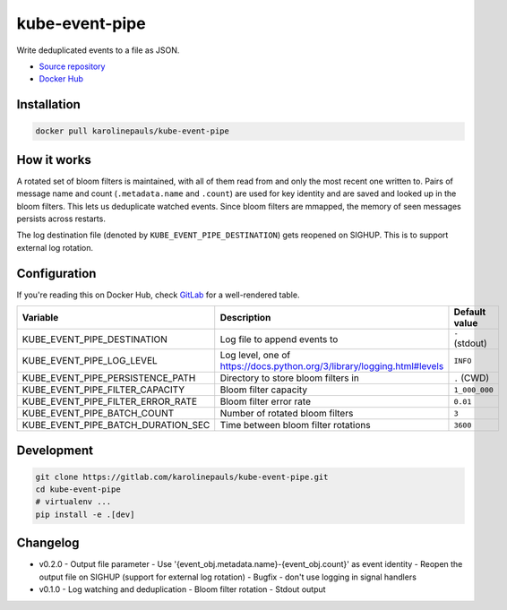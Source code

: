 kube-event-pipe
===============

Write deduplicated events to a file as JSON.

- `Source repository <https://gitlab.com/karolinepauls/kube-event-pipe>`_
- `Docker Hub <https://hub.docker.com/r/karolinepauls/kube-event-pipe>`_


Installation
------------

.. code:: sh

    docker pull karolinepauls/kube-event-pipe


How it works
------------

A rotated set of bloom filters is maintained, with all of them read from and only the most recent
one written to. Pairs of message name and count (``.metadata.name`` and ``.count``) are used for key
identity and are saved and looked up in the bloom filters. This lets us deduplicate watched events.
Since bloom filters are mmapped, the memory of seen messages persists across restarts.

The log destination file (denoted by ``KUBE_EVENT_PIPE_DESTINATION``) gets reopened on SIGHUP. This
is to support external log rotation.


Configuration
-------------

If you're reading this on Docker Hub, check `GitLab
<https://gitlab.com/karolinepauls/kube-event-pipe/-/blob/master/README.rst>`_ for a well-rendered
table.

===================================  =====================================================  =============
Variable                             Description                                            Default value
===================================  =====================================================  =============
KUBE_EVENT_PIPE_DESTINATION          Log file to append events to                           ``-`` (stdout)
KUBE_EVENT_PIPE_LOG_LEVEL            Log level, one of                                      ``INFO``
                                     https://docs.python.org/3/library/logging.html#levels
KUBE_EVENT_PIPE_PERSISTENCE_PATH     Directory to store bloom filters in                    ``.`` (CWD)
KUBE_EVENT_PIPE_FILTER_CAPACITY      Bloom filter capacity                                  ``1_000_000``
KUBE_EVENT_PIPE_FILTER_ERROR_RATE    Bloom filter error rate                                ``0.01``
KUBE_EVENT_PIPE_BATCH_COUNT          Number of rotated bloom filters                        ``3``
KUBE_EVENT_PIPE_BATCH_DURATION_SEC   Time between bloom filter rotations                    ``3600``
===================================  =====================================================  =============


Development
-----------

.. code:: sh

    git clone https://gitlab.com/karolinepauls/kube-event-pipe.git
    cd kube-event-pipe
    # virtualenv ...
    pip install -e .[dev]


Changelog
---------
- v0.2.0
  - Output file parameter
  - Use '{event_obj.metadata.name}-{event_obj.count}' as event identity
  - Reopen the output file on SIGHUP (support for external log rotation)
  - Bugfix - don't use logging in signal handlers
- v0.1.0
  - Log watching and deduplication
  - Bloom filter rotation
  - Stdout output
